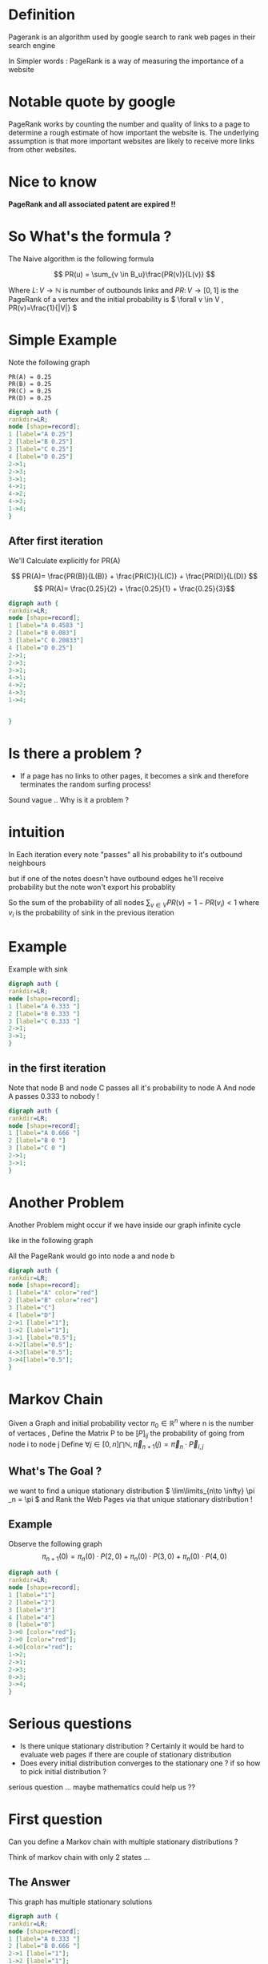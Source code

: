 #+REVEAL_EXTRA_CSS: ./local.css
#+OPTIONS: reveal_single_file:t
#+OPTIONS: num:nil
#+OPTIONS: toc:nil


* Definition
Pagerank is an algorithm used by google search to rank web pages
in their search engine

In Simpler words : PageRank is a way of measuring the importance of a website

* Notable quote by google
PageRank works by counting the number and quality of links to a page to determine a rough estimate of how important the website is. The underlying assumption is that more important websites are likely to receive more links from other websites.
* Nice to know
*PageRank and all associated patent are expired !!*



* So What's the formula ?
The Naive algorithm is the following formula

\[ PR(u) = \sum_{v \in B_u}\frac{PR(v)}{L(v)} \]

Where \( L \colon V \to \mathbb{N} \) is number of outbounds links
and \(PR \colon V \to [0,1] \) is the PageRank of a vertex
and the initial probability is \( \forall v \in V , PR(v)=\frac{1}{|V|} \)



* Simple Example

Note the following graph

#+begin_example
    PR(A) = 0.25
    PR(B) = 0.25
    PR(C) = 0.25
    PR(D) = 0.25
#+end_example

#+BEGIN_SRC dot :file simple_example1.png
digraph auth {
rankdir=LR;
node [shape=record];
1 [label="A 0.25"]
2 [label="B 0.25"]
3 [label="C 0.25"]
4 [label="D 0.25"]
2->1;
2->3;
3->1;
4->1;
4->2;
4->3;
1->4;
}
#+END_SRC

#+RESULTS:
[[file:simple_example1.png]]



** After first iteration
We'll Calculate explicitly for PR(A)

\[ PR(A)= \frac{PR(B)}{L(B)} + \frac{PR(C)}{L(C)} + \frac{PR(D)}{L(D)} \]
\[ PR(A)= \frac{0.25}{2} +  \frac{0.25}{1} + \frac{0.25}{3}\]

  #+RESULTS:
  #+begin_export latex
  #+end_export


#+BEGIN_SRC dot :file another_example1.png
digraph auth {
rankdir=LR;
node [shape=record];
1 [label="A 0.4583 "]
2 [label="B 0.083"]
3 [label="C 0.20833"]
4 [label="D 0.25"]
2->1;
2->3;
3->1;
4->1;
4->2;
4->3;
1->4;


}
#+END_SRC

#+RESULTS:
[[file:another_example1.png]]

* Is there a problem ?

#+ATTR_REVEAL: :frag (roll-in)
- If a page has no links to other pages, it becomes a sink and therefore terminates the random surfing process!
#+ATTR_REVEAL: :frag (roll-in)
Sound vague .. Why is it a problem ?





* intuition
In Each iteration every note "passes" all his probability to it's outbound neighbours

but if one of the notes doesn't have outbound edges he'll receive probability but the note won't export his probablity

So the sum of the probability of all nodes \( \sum_{v \in V}PR(v) = 1-PR(v_i) < 1 \) where \( v_i \) is the probability of sink in the previous iteration



* Example
Example with sink
#+BEGIN_SRC dot :file sink_problem1.png
digraph auth {
rankdir=LR;
node [shape=record];
1 [label="A 0.333 "]
2 [label="B 0.333 "]
3 [label="C 0.333 "]
2->1;
3->1;
}
#+END_SRC


** in the first iteration
Note that node B and node C passes all it's probability to node A
And node A passes 0.333 to nobody !
#+BEGIN_SRC dot :file sink_problem2.png
digraph auth {
rankdir=LR;
node [shape=record];
1 [label="A 0.666 "]
2 [label="B 0 "]
3 [label="C 0 "]
2->1;
3->1;
}
#+END_SRC

* Another Problem
Another Problem might occur if we have inside our graph infinite cycle

like in the following graph

All the PageRank would go into node a and node b

#+BEGIN_SRC dot :file inifinite_cycle.png
digraph auth {
rankdir=LR;
node [shape=record];
1 [label="A" color="red"]
2 [label="B" color="red"]
3 [label="C"]
4 [label="D"]
2->1 [label="1"];
1->2 [label="1"];
3->1 [label="0.5"];
4->2[label="0.5"];
4->3[label="0.5"];
3->4[label="0.5"];
}
#+END_SRC

#+RESULTS:
[[file:inifinite_cycle.png]]


* Markov Chain
Given a Graph and initial probability vector \( \pi _0 \in \mathbb{R}^n \)  where n is the number of vertaces ,
Define the Matrix P to be \( [P]_{ij}  \) the probability of going from node i to node j
Define \( \forall j \in [0,n]\bigcap \mathbb{N} , \vec \pi _{n+1} (j) = \vec \pi _n \cdot \vec P_{i,j} \)
** What's The Goal ?
we want to find a unique stationary
distribution \( \lim\limits_{n\to \infty} \pi _n = \pi \) and Rank the Web Pages via that unique stationary distribution !

** Example
Observe the following graph
\[ \pi _{n+1}(0) = \pi_n(0) \cdot P(2,0) + \pi_n(0) \cdot P(3,0) + \pi_n(0) \cdot P(4,0) \]

#+BEGIN_SRC dot :file markov_simple_calc.png
digraph auth {
rankdir=LR;
node [shape=record];
1 [label="1"]
2 [label="2"]
3 [label="3"]
4 [label="4"]
0 [label="0"]
3->0 [color="red"];
2->0 [color="red"];
4->0[color="red"];
1->2;
2->1;
2->3;
0->3;
3->4;
}
#+END_SRC

#+RESULTS:
[[file:markov_simple_calc.png]]



* Serious questions
- Is there unique stationary distribution ?
  Certainly it would be hard to evaluate web pages if there are couple of stationary distribution
- Does every initial distribution converges to the stationary one ?
  if so how to pick initial distribution ?
#+ATTR_REVEAL: :frag (roll-in)
serious question ... maybe mathematics could help us ??

* First question
Can you define a Markov chain with multiple stationary distributions ?

#+ATTR_REVEAL: :frag (roll-in)
Think of markov chain with only 2 states ...

** The Answer
This graph has multiple stationary solutions

#+BEGIN_SRC dot :file multi_stationary_distribution1.png
digraph auth {
rankdir=LR;
node [shape=record];
1 [label="A 0.333 "]
2 [label="B 0.666 "]
2->1 [label="1"];
1->2 [label="1"];
}
#+END_SRC

#+RESULTS:
[[file:multi_stationary_distribution1.png]]

#+BEGIN_SRC dot :file multi_stationary_distribution2.png
digraph auth {
rankdir=LR;
node [shape=record];
1 [label="A 0.2 "]
2 [label="B 0.8 "]
2->1 [label="1"];
1->2 [label="1"];
}
#+END_SRC

#+RESULTS:
[[file:multi_stationary_distribution2.png]]



** Another Example
#+ATTR_REVEAL: :frag (roll-in)
Can we Think of another example ??
#+ATTR_REVEAL: :frag (roll-in)
Graph that isn't strongly connect .i.e exists 2 nodes such that we cannot create a path from the former to the latter

#+ATTR_REVEAL: :frag (roll-in)
interestingly , That is one of the definition of "Reducible Markov Chain"

#+ATTR_REVEAL: :frag (roll-in)
Let's see the example !



** Visulaize
There isn't a path between node 0 into node 1 i.e this graph isn't reducible
So again the stationary solution isn't unique !!

#+BEGIN_SRC dot :file not_strongly_connected.png
digraph auth {
rankdir=LR;
node [shape=record];
1 [label="A 0.2 "]
2 [label="B 0.8 "]
2->2 [label="1"];
1->1 [label="1"];
}
#+END_SRC

#+RESULTS:
[[file:not_strongly_connected.png]]

** Conclusion
The first graph was periodic markov chain
and the second graph was reducible markov chain

apparently The answer is yes to the 2 previous question if
the graph is aperiodic and irreducible markov chain


** Theorem
if graph is Irreducible markov chain i.e all state are reachable \( \rightarrow \) there is unique stationary distribution

#+ATTR_REVEAL: :frag (roll-in)
Note , The first example has a unique stationary distribution (0.5 0.5)
All other solutions aren't stationary for example (0.3 0.7) would oscilate between them


* The second question
Does every initial distribution converge to the stationary one ?

#+ATTR_REVEAL: :frag (roll-in)
Clarification ! for all initial distribution we want to converge to *the* stationary one

#+ATTR_REVEAL: :frag (roll-in)
Give me an irreducible markov chain where the stationary distribution does not converge
#+ATTR_REVEAL: :frag (roll-in)
we have already counter-example , so what else we need to assume on the graph ?



** Reminder
#+BEGIN_SRC dot :file multi_stationary_distribution3.png
digraph auth {
rankdir=LR;
node [shape=record];
1 [label="A 0.2 "]
2 [label="B 0.8 "]
2->1 [label="1"];
1->2 [label="1"];
}
#+END_SRC

#+RESULTS:
[[file:multi_stationary_distribution3.png]]


* Periodic Markov Chain
- Must be an irreducible markov chain
- If there is a self-transition in the chain (p_{ii}>0 for some i), then the chain is aperiodic.
Note: Given an Periodic Markov Chain There is no guarantee of convergence to stationary distribution


* Ergodic Theorem
For Irreducible and aperiodic markov chains:
1. A unique stationary distribution \( \pi \) exists
2. All initial distribution \( \pi _0 \) converges to that unique stationary distribution \( \pi \)


* Damping Factor
#+ATTR_REVEAL: :frag (roll-in)
solution : if we'll reach a sink we'll jump to a random note (Uniformly)
by the formula
\[ PR(p_{i})= \frac{1-d}{N} + d \sum_{p_{j} \in B_{p_i}} \frac{PR(p_j)}{L(p_j)} \]
Where d is usually 0.85 i.e \( d=0.85 \) and \( B_{p_i} \) is the set containing all pages linking to page u
and \( L(p_j) \) is the number of links from \( p_j \)

#+ATTR_REVEAL: :frag (roll-in)
Why will it work ?? how ??





* A more general notation
note that we can write the formula more compactly like so

\begin{equation}
\mathbf{R} =
\begin{bmatrix}
PR(p_1) \\
PR(p_2) \\
\vdots \\
PR(p_N)
\end{bmatrix}
\end{equation}

where '''R''' is the solution of the equation
** The full equation


\begin{equation}
\mathbf{R} =
\begin{bmatrix}
{(1-d)/ N} \\
{(1-d) / N} \\
\vdots \\
{(1-d) / N}
\end{bmatrix}
\\ + d
\begin{bmatrix}
\ell(p_1,p_1) & \ell(p_1,p_2) & \cdots & \ell(p_1,p_N) \\
\ell(p_2,p_1) & \ddots &  & \vdots \\
\vdots & & \ell(p_i,p_j) & \\
\ell(p_N,p_1) & \cdots & & \ell(p_N,p_N)
\end{bmatrix}
\mathbf{R}
\end{equation}
** Continue
where the adjacency function \( \ell( p_i , p_j ) \) is the ratio between number of links outbound from page j to page i to the total number of outbound links of page j.
\begin{equation} \sum_{i = 1}^N \ell(p_i,p_j) = 1 \end{equation}



** The Algorithm
If the matrix \( {\mathcal {M}} \) is a transition probability, i.e., column-stochastic and \( \mathbf{R} \) is a probability distribution
- \(\|\mathbf{R}\|=1, \mathbf{E}\mathbf{R}=\mathbf{1} \) where \( \mathbf{E} \) is matrix of all ones

\[ \mathbf{R} = \left( d \mathcal{M} + \frac{1-d}{N} \mathbf{E} \right)\mathbf{R} =: \widehat{ \mathcal{M}} \mathbf{R} \]

** Continue
Hence PageRank  \( \mathbf{R} \) is the principal eigenvector of \( \widehat{\mathcal{M}} \). A fast and easy way to compute this is using the power method: starting with an arbitrary vector  x(0), the operator \( \widehat{\mathcal{M}} \) is applied in succession, i.e.,

    \[ x(t+1) = \widehat{\mathcal{M}} x(t), \]

until

    \[ |x(t+1) - x(t)| <  \epsilon \]



** Simple Implementation
#+BEGIN_SRC python
import numpy as np
def pagerank(M, num_iterations: int = 100, d: float = 0.85):
    N = M.shape[1]
    v = np.ones(N) / N
    M_hat = (d * M + (1 - d) / N)
    for i in range(num_iterations):
        v = M_hat @ v
    return v
M = np.array([[0  , 0, 0 , 0, 1],
              [0.5, 0, 0 , 0, 0],
              [0.5, 0, 0 , 0, 0],
              [0  , 1,0.5, 0, 0],
              [0  , 0,0.5, 1, 0]])
v = pagerank(M, 100, 0.85)
print(v)
#+end_src

#+RESULTS:
: None


* How fast does the solution converges ?
#+ATTR_REVEAL: :frag (roll-in)
Because of the large eigengap of the modified adjacency matrix above, the values of the PageRank eigenvector can be approximated to within a high degree of accuracy within only a "few" iterations.

[[https://en.wikipedia.org/wiki/Eigenvalue_perturbation][Davis–Kahan theorem]]

#+ATTR_REVEAL: :frag (roll-in)
But What is "few" ?

#+ATTR_REVEAL: :frag (roll-in)
log(n)

* The End
End !

* To delete
#+REVEAL_HTML: <div class="column" style="float:left; width: 50%">
Column 1
#+REVEAL_HTML: </div>

#+REVEAL_HTML: <div class="column" style="float:right; width: 50%">
Column 2
#+REVEAL_HTML: </div>


* To delete
#+REVEAL_HTML: <div id="box-container">
#+REVEAL_HTML: <div id="box-1">
Box 1
#+REVEAL_HTML: </div>

#+REVEAL_HTML: <div id="box-2">
Box 2
#+REVEAL_HTML: </div>

#+REVEAL_HTML: <div id="box-3">
Box 3
#+REVEAL_HTML: </div>

#+REVEAL_HTML: </div>

* Some Notable code

#+ATTR_REVEAL: :code_attribs data-line-numbers='1|3'
#+BEGIN_SRC c++
int main()
{
  cout << "Hello" << endl;
}
#+END_SRC
* Slide 1
#+ATTR_REVEAL: :frag (roll-in)
- List item 1

#+ATTR_REVEAL: :frag (roll-in)
#+BEGIN_SRC dot :file test1.png
digraph auth {
rankdir=LR;
node [shape=record];
1->2;
2->3;
3->1 [label="bleh!", fontcolor=red];
4->1;
}
#+END_SRC

#+ATTR_REVEAL: :frag (roll-in)
#+RESULTS: [[file:test1.png]]

#+ATTR_REVEAL: :frag (roll-in)
- List item 2

#+ATTR_REVEAL: :frag (roll-in)
#+BEGIN_SRC dot :file test2.png
graph pres {
rankdir=LR;
node [shape=record];
1--2--3--4;
}
#+END_SRC

#+ATTR_REVEAL: :frag (roll-in)
#+RESULTS: file:test2.png

* Nice Code Animation
:PROPERTIES:
:REVEAL_EXTRA_ATTR: data-auto-animate
:END:

#+ATTR_REVEAL: :data_id foo
#+begin_src js
  let index = 1
#+end_src


** Added value
:PROPERTIES:
:REVEAL_EXTRA_ATTR: data-auto-animate
:END:

#+ATTR_REVEAL: :data_id foo
#+begin_src js
  let index = 1
  let value = 2
#+end_src

* some equation
\[ \sin(x) = \frac{1}{n} \]
